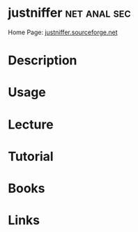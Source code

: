 #+TAGS: net anal sec


* justniffer						       :net:anal:sec:
Home Page: [[http://justniffer.sourceforge.net/][justniffer.sourceforge.net]]
* Description
* Usage
* Lecture
* Tutorial
* Books
* Links
